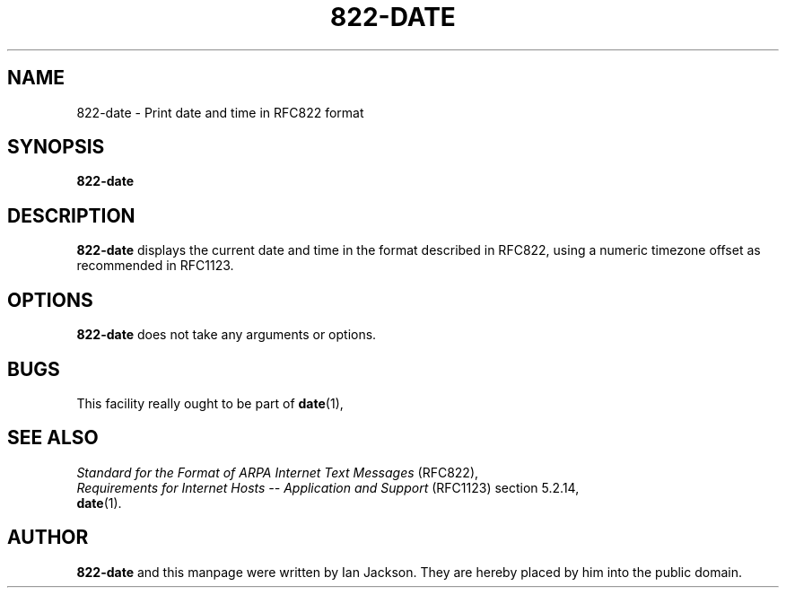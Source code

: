 .\" Hey, Emacs!  This is an -*- nroff -*- source file.
.\" Authors: Ian Jackson
.TH 822\-DATE 1 "14th August 1996" "Debian Project" "dpkg utilities"
.SH NAME 
822\-date \- Print date and time in RFC822 format
.SH SYNOPSIS
.B 822\-date
.SH DESCRIPTION
.B 822\-date
displays the current date and time in the format described in RFC822,
using a numeric timezone offset as recommended in RFC1123.
.SH OPTIONS
.B 822\-date
does not take any arguments or options.
.SH BUGS
This facility really ought to be part of
.BR date (1),
.SH SEE ALSO
.I Standard for the Format of ARPA Internet Text Messages
(RFC822),
.br
.I Requirements for Internet Hosts -- Application and Support
(RFC1123) section 5.2.14,
.br
.BR date (1).
.SH AUTHOR
.B 822\-date
and this manpage were written by Ian Jackson.  They are hereby placed
by him into the public domain.
